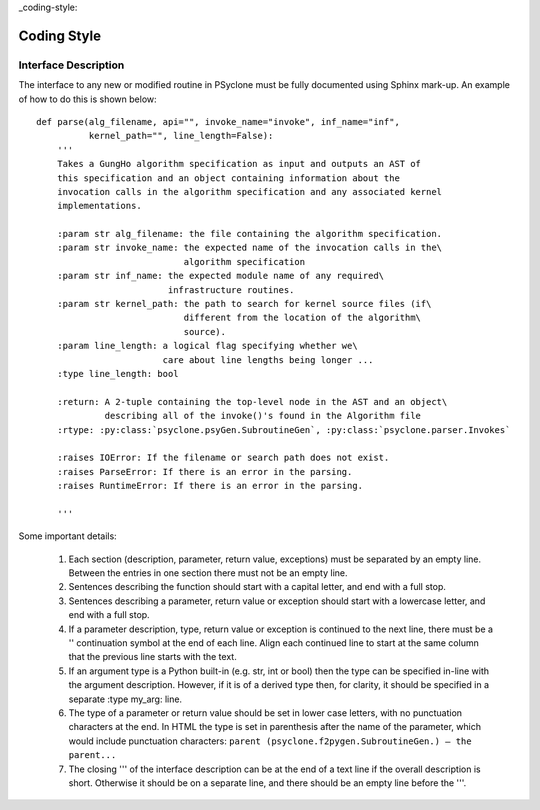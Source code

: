 _coding-style:

Coding Style
************

Interface Description
#####################


The interface to any new or modified routine in PSyclone must be fully documented using Sphinx mark-up. An example of how to do this is shown below::
    
    def parse(alg_filename, api="", invoke_name="invoke", inf_name="inf",
              kernel_path="", line_length=False):
        '''
        Takes a GungHo algorithm specification as input and outputs an AST of
        this specification and an object containing information about the
        invocation calls in the algorithm specification and any associated kernel
        implementations.
    
        :param str alg_filename: the file containing the algorithm specification.
        :param str invoke_name: the expected name of the invocation calls in the\
                                algorithm specification
        :param str inf_name: the expected module name of any required\
                             infrastructure routines.
        :param str kernel_path: the path to search for kernel source files (if\
                                different from the location of the algorithm\
                                source).
        :param line_length: a logical flag specifying whether we\
                            care about line lengths being longer ...
        :type line_length: bool
    
        :return: A 2-tuple containing the top-level node in the AST and an object\
                 describing all of the invoke()'s found in the Algorithm file
        :rtype: :py:class:`psyclone.psyGen.SubroutineGen`, :py:class:`psyclone.parser.Invokes`
    
        :raises IOError: If the filename or search path does not exist.
        :raises ParseError: If there is an error in the parsing.
        :raises RuntimeError: If there is an error in the parsing.
    
        '''

Some important details:

  #) Each section (description, parameter, return value, exceptions) must be
     separated by an empty line. Between the entries in one section there must
     not be an empty line.
  #) Sentences describing the function should start with a capital letter, and
     end with a full stop. 
  #) Sentences describing a parameter, return value or exception
     should start with a lowercase letter, and end with a full stop.
  #) If a parameter description, type, return value or exception is continued
     to the next line, there must be a '' continuation symbol at the end of
     each line. Align each continued line to start at the same column that the
     previous line starts with the text.
  #) If an argument type is a Python built-in (e.g. str, int or bool) then the
     type can be specified in-line with the argument description. However, if it
     is of a derived type then, for clarity, it should be specified in a
     separate :type my_arg: line.
  #) The type of a parameter or return value should be set in lower case
     letters, with no punctuation characters at the end. In HTML the type is
     set in parenthesis after the name of the parameter, which would include
     punctuation characters: 
     ``parent (psyclone.f2pygen.SubroutineGen.) – the parent...``
  #) The closing ''' of the interface description can be at the end of a text
     line if the overall description is short. Otherwise it should be on a
     separate line, and there should be an empty line before the '''.

